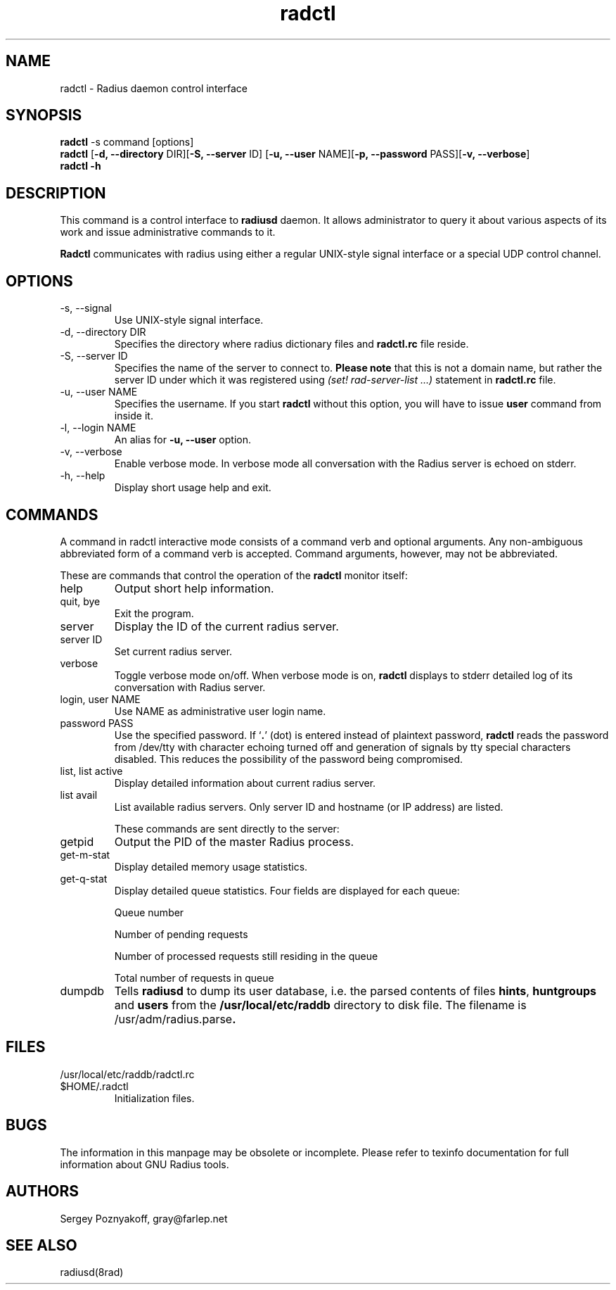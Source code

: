 .\" $Id$
.ds RD /usr/local/etc/raddb
.ds RL /usr/adm
.ds RP /usr/local/etc/raddb
.TH radctl 8 "March 10, 2000" "FSF"
.SH NAME
radctl - Radius daemon control interface
.SH SYNOPSIS
\fBradctl\fR -s command [options]
.br
\fBradctl\fR [\fB-d, --directory\fR DIR][\fB-S, --server\fR ID]
[\fB-u, --user\fR NAME][\fB-p, --password\fR PASS][\fB-v, --verbose\fR]
.br
\fBradctl\fR \fB-h\fR

.SH DESCRIPTION
This command is a control interface to \fBradiusd\fR daemon. It allows
administrator to query it about various aspects of its work and issue
administrative commands to it. 

\fBRadctl\fR communicates with radius using either a regular
UNIX-style signal interface or a special UDP control channel.

.SH OPTIONS
.IP "-s, --signal"
Use UNIX-style signal interface.

.IP "-d, --directory DIR"
Specifies the directory where radius dictionary files and \fBradctl.rc\fR
file reside.

.IP "-S, --server ID"
Specifies the name of the server to connect to. \fBPlease note\fR that
this is not a domain name, but rather the server ID under which it was
registered using \fI(set! rad-server-list ...)\fR statement in
\fBradctl.rc\fR file.

.IP "-u, --user NAME"
Specifies the username. If you start \fBradctl\fR without this option,
you will have to issue \fBuser\fR command from inside it.

.IP "-l, --login NAME"
An alias for \fB-u, --user\fR option.

.IP "-v, --verbose"
Enable verbose mode. In verbose mode all conversation with the
Radius server is echoed on stderr.

.IP "-h, --help"
Display short usage help and exit.

.SH COMMANDS

A command in radctl interactive mode consists of a command verb and
optional arguments. Any non-ambiguous abbreviated form of a command
verb is accepted. Command arguments, however, may not be abbreviated.

These are commands that control the operation of the \fBradctl\fR
monitor itself:

.IP help
Output short help information.

.IP "quit, bye"
Exit the program.

.IP server
Display the ID of the current radius server.

.IP "server ID"
Set current radius server.

.IP verbose
Toggle verbose mode on/off. When verbose mode is on, \fBradctl\fR
displays to stderr detailed log of its conversation with Radius
server.

.IP "login, user NAME"
Use NAME as administrative user login name.

.IP "password PASS"
Use the specified password. If `\fB.\fR' (dot) is entered instead of
plaintext password, \fBradctl\fR reads the password from /dev/tty with
character echoing turned off and generation of signals by tty special
characters disabled. This reduces the possibility of the password being
compromised.

.IP "list, list active"
Display detailed information about current radius server.

.IP "list avail"
List available radius servers. Only server ID and hostname (or IP
address) are listed.

These commands are sent directly to the server:

.IP getpid
Output the PID of the master Radius process.

.IP get-m-stat
Display detailed memory usage statistics.

.IP get-q-stat
Display detailed queue statistics. Four fields are displayed for each
queue:
.IP
Queue number
.IP
Number of pending requests
.IP
Number of processed requests still residing in the queue
.IP
Total number of requests in queue

.IP dumpdb
Tells \fBradiusd\fR to dump its user database, i.e. the parsed
contents of files \fBhints\fR, \fBhuntgroups\fR and \fBusers\fR
from the \fB\*(RD\fR directory to disk file. The filename is
\fR\*(RL/radius.parse\fB.

.SH FILES
.IP \*(RD/radctl.rc
.IP $HOME/.radctl
Initialization files.

.SH BUGS
The information in this manpage may be obsolete or incomplete. Please
refer to texinfo documentation for full information about GNU Radius
tools.

.SH AUTHORS
Sergey Poznyakoff, gray@farlep.net

.SH SEE ALSO
radiusd(8rad)
